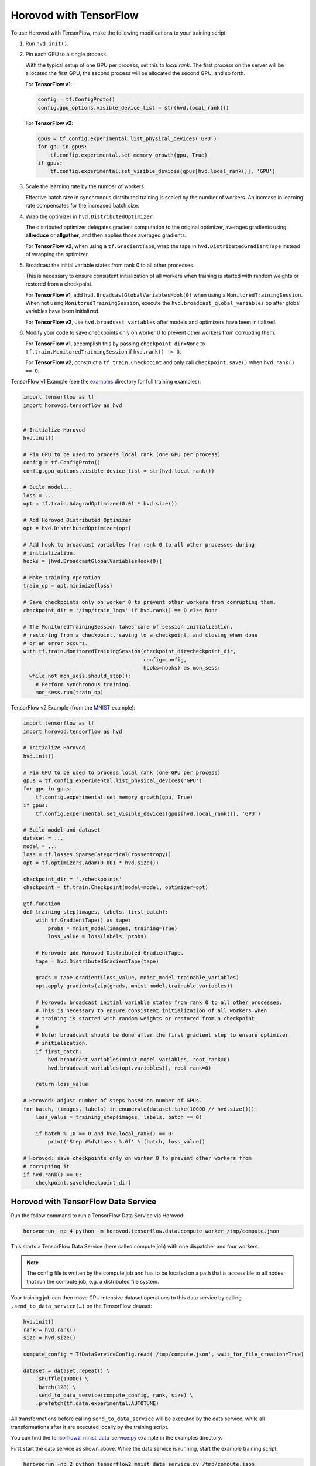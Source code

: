 Horovod with TensorFlow
=======================
To use Horovod with TensorFlow, make the following modifications to your training script:

1. Run ``hvd.init()``.

.. raw:: html

    <p/>

2. Pin each GPU to a single process.

   With the typical setup of one GPU per process, set this to *local rank*. The first process on
   the server will be allocated the first GPU, the second process will be allocated the second GPU, and so forth.

   For **TensorFlow v1**:

   .. code-block:: python

       config = tf.ConfigProto()
       config.gpu_options.visible_device_list = str(hvd.local_rank())

   For **TensorFlow v2**:

   .. code-block:: python

       gpus = tf.config.experimental.list_physical_devices('GPU')
       for gpu in gpus:
           tf.config.experimental.set_memory_growth(gpu, True)
       if gpus:
           tf.config.experimental.set_visible_devices(gpus[hvd.local_rank()], 'GPU')

.. raw:: html

    <p/>


3. Scale the learning rate by the number of workers.

   Effective batch size in synchronous distributed training is scaled by the number of workers.
   An increase in learning rate compensates for the increased batch size.

.. raw:: html

    <p/>


4. Wrap the optimizer in ``hvd.DistributedOptimizer``.

   The distributed optimizer delegates gradient computation to the original optimizer, averages gradients using **allreduce** or **allgather**, and then applies those averaged gradients.

   For **TensorFlow v2**, when using a ``tf.GradientTape``, wrap the tape in ``hvd.DistributedGradientTape`` instead of wrapping the optimizer.

.. raw:: html

    <p/>


5. Broadcast the initial variable states from rank 0 to all other processes.

   This is necessary to ensure consistent initialization of all workers when training is started with random weights or restored from a checkpoint.

   For **TensorFlow v1**, add ``hvd.BroadcastGlobalVariablesHook(0)`` when using a ``MonitoredTrainingSession``.
   When not using ``MonitoredTrainingSession``, execute the ``hvd.broadcast_global_variables`` op after global variables have been initialized.

   For **TensorFlow v2**, use ``hvd.broadcast_variables`` after models and optimizers have been initialized.

.. raw:: html

    <p/>


6. Modify your code to save checkpoints only on worker 0 to prevent other workers from corrupting them.

   For **TensorFlow v1**, accomplish this by passing ``checkpoint_dir=None`` to ``tf.train.MonitoredTrainingSession`` if ``hvd.rank() != 0``.

   For **TensorFlow v2**, construct a ``tf.train.Checkpoint`` and only call ``checkpoint.save()`` when ``hvd.rank() == 0``.

.. raw:: html

    <p/>


TensorFlow v1 Example (see the `examples <https://github.com/horovod/horovod/blob/master/examples/>`_ directory for full training examples):

.. code-block:: python

    import tensorflow as tf
    import horovod.tensorflow as hvd


    # Initialize Horovod
    hvd.init()

    # Pin GPU to be used to process local rank (one GPU per process)
    config = tf.ConfigProto()
    config.gpu_options.visible_device_list = str(hvd.local_rank())

    # Build model...
    loss = ...
    opt = tf.train.AdagradOptimizer(0.01 * hvd.size())

    # Add Horovod Distributed Optimizer
    opt = hvd.DistributedOptimizer(opt)

    # Add hook to broadcast variables from rank 0 to all other processes during
    # initialization.
    hooks = [hvd.BroadcastGlobalVariablesHook(0)]

    # Make training operation
    train_op = opt.minimize(loss)

    # Save checkpoints only on worker 0 to prevent other workers from corrupting them.
    checkpoint_dir = '/tmp/train_logs' if hvd.rank() == 0 else None

    # The MonitoredTrainingSession takes care of session initialization,
    # restoring from a checkpoint, saving to a checkpoint, and closing when done
    # or an error occurs.
    with tf.train.MonitoredTrainingSession(checkpoint_dir=checkpoint_dir,
                                           config=config,
                                           hooks=hooks) as mon_sess:
      while not mon_sess.should_stop():
        # Perform synchronous training.
        mon_sess.run(train_op)

TensorFlow v2 Example (from the `MNIST <https://github.com/horovod/horovod/blob/master/examples/tensorflow2/tensorflow2_mnist.py>`_ example):

.. code-block:: python

    import tensorflow as tf
    import horovod.tensorflow as hvd

    # Initialize Horovod
    hvd.init()

    # Pin GPU to be used to process local rank (one GPU per process)
    gpus = tf.config.experimental.list_physical_devices('GPU')
    for gpu in gpus:
        tf.config.experimental.set_memory_growth(gpu, True)
    if gpus:
        tf.config.experimental.set_visible_devices(gpus[hvd.local_rank()], 'GPU')

    # Build model and dataset
    dataset = ...
    model = ...
    loss = tf.losses.SparseCategoricalCrossentropy()
    opt = tf.optimizers.Adam(0.001 * hvd.size())

    checkpoint_dir = './checkpoints'
    checkpoint = tf.train.Checkpoint(model=model, optimizer=opt)

    @tf.function
    def training_step(images, labels, first_batch):
        with tf.GradientTape() as tape:
            probs = mnist_model(images, training=True)
            loss_value = loss(labels, probs)

        # Horovod: add Horovod Distributed GradientTape.
        tape = hvd.DistributedGradientTape(tape)

        grads = tape.gradient(loss_value, mnist_model.trainable_variables)
        opt.apply_gradients(zip(grads, mnist_model.trainable_variables))

        # Horovod: broadcast initial variable states from rank 0 to all other processes.
        # This is necessary to ensure consistent initialization of all workers when
        # training is started with random weights or restored from a checkpoint.
        #
        # Note: broadcast should be done after the first gradient step to ensure optimizer
        # initialization.
        if first_batch:
            hvd.broadcast_variables(mnist_model.variables, root_rank=0)
            hvd.broadcast_variables(opt.variables(), root_rank=0)

        return loss_value

    # Horovod: adjust number of steps based on number of GPUs.
    for batch, (images, labels) in enumerate(dataset.take(10000 // hvd.size())):
        loss_value = training_step(images, labels, batch == 0)

        if batch % 10 == 0 and hvd.local_rank() == 0:
            print('Step #%d\tLoss: %.6f' % (batch, loss_value))

    # Horovod: save checkpoints only on worker 0 to prevent other workers from
    # corrupting it.
    if hvd.rank() == 0:
        checkpoint.save(checkpoint_dir)

Horovod with TensorFlow Data Service
------------------------------------

Run the follow command to run a TensorFlow Data Service via Horovod:

.. code-block:: bash

    horovodrun -np 4 python -m horovod.tensorflow.data.compute_worker /tmp/compute.json

This starts a TensorFlow Data Service (here called compute job) with one dispatcher and four workers.

.. note:: The config file is written by the compute job and has to be located on a path that is accessible
    to all nodes that run the compute job, e.g. a distributed file system.

Your training job can then move CPU intensive dataset operations to this data service by
calling ``.send_to_data_service(…)`` on the TensorFlow dataset:

.. code-block:: python

    hvd.init()
    rank = hvd.rank()
    size = hvd.size()

    compute_config = TfDataServiceConfig.read('/tmp/compute.json', wait_for_file_creation=True)

    dataset = dataset.repeat() \
        .shuffle(10000) \
        .batch(128) \
        .send_to_data_service(compute_config, rank, size) \
        .prefetch(tf.data.experimental.AUTOTUNE)

All transformations before calling ``send_to_data_service`` will be executed by the data service,
while all transformations after it are executed locally by the training script.

You can find the `tensorflow2_mnist_data_service.py <https://github.com/horovod/horovod/blob/master/examples/tensorflow2/tensorflow2_mnist_data_service.py>`_
example in the examples directory.

First start the data service as shown above. While the data service is running, start the example training script:

.. code-block:: bash

    horovodrun -np 2 python tensorflow2_mnist_data_service.py /tmp/compute.json

The compute job normally runs on CPU nodes while the training job runs on GPU nodes. This allows to run CPU intensive
dataset transformation on CPU nodes while running GPU intensive training on GPU nodes. There can be multiple CPUs
dedicated to one GPU taks.

Use the ``--hosts`` argument to run compute and train job on CPU (here ``cpu-node-1:2`` and ``cpu-node-2``)
and GPU nodes (here ``gpu-node-1:2`` and ``gpu-node-2``), respectively:

.. code-block:: bash

    horovodrun -np 4 --hosts cpu-node-1:2,cpu-node-2:2 python -m horovod.tensorflow.data.compute_worker /tmp/compute.json
    horovodrun -np 2 --hosts gpu-node-1:1,gpu-node-2:1 python tensorflow2_mnist_data_service.py /tmp/compute.json

.. note::

    Please make sure you understand how TensorFlow Data Service distributes dataset transformations:
    See the `distribute <https://www.tensorflow.org/api_docs/python/tf/data/experimental/service/distribute>`_ transformation.

Multiple Dispatchers
~~~~~~~~~~~~~~~~~~~~

The data service allows for multiple dispatchers, one per training task. Each dispatcher gets the same number of workers.
As workers are dedicated to a single dispatcher, workers get dedicated to a single training task.
The size of your compute job (``-np 4``) has to be a multiple of the number of dispatchers (``--dispatchers 2``):

.. code-block:: bash

    horovodrun -np 4 python -m horovod.tensorflow.data.compute_worker --dispatchers 2 /tmp/compute.json

This requires the number of dispatchers (``--dispatchers 2``) to match the size of your training job (``-np 2``):

.. code-block:: bash

    horovodrun -np 2 python tensorflow2_mnist_data_service.py /tmp/compute.json

Single Dispatchers
~~~~~~~~~~~~~~~~~~

With a single dispatcher, TensorFlow allows to reuse the dataset across all training tasks. This is done on a
first-come-first-serve basis, or round robin. The only supported processing mode is ``"distributed_epoch"``.

Training-side dispatchers
~~~~~~~~~~~~~~~~~~~~~~~~~

The dispatchers by default run inside the compute job. You can, however, also run them inside the training job.
Add ``--dispatcher-side training`` to tell the compute job that dispatchers are started by the training job.

.. code-block:: bash

    horovodrun -np 4 python -m horovod.tensorflow.data.compute_worker --dispatcher-side training /tmp/compute.json

The training script then starts the dispatchers via ``with tf_data_service(…)`` and distributes the dataset itself:

.. code-block:: python

    hvd.init()
    rank = hvd.rank()
    size = hvd.size()

    compute_config = TfDataServiceConfig.read('/tmp/compute.json', wait_for_file_creation=True)

    with tf_data_service(compute_config, rank) as dispatcher_address:

        dataset = dataset.repeat() \
            .shuffle(10000) \
            .batch(128) \
            .apply(tf.data.experimental.service.distribute(
                processing_mode="distributed_epoch",
                service=dispatcher_address,
                job_name='job' if reuse_dataset else None,
                consumer_index=rank if round_robin else None,
                num_consumers=size if round_robin else None)) \
            .prefetch(tf.data.experimental.AUTOTUNE)

To see the specific changes needed to make the training job run dispatchers,
simply diff the training-side example with the compute-side example:

.. code-block:: bash

    diff -w examples/tensorflow2/tensorflow2_mnist_data_service_train_fn_*

Compute job on Spark cluster
~~~~~~~~~~~~~~~~~~~~~~~~~~~~
The compute job can be started on a Spark cluster using ``spark-submit``:

.. code-block:: bash

    worker_py=$(python -c "import horovod.spark.tensorflow.compute_worker as worker; print(worker.__file__)")
    spark-submit --master "local[4]" "$worker_py" /tmp/compute.json


While the compute job is running, start the training job:

    cd examples/spark/tensorflow2
    spark-submit --master "local[2]" --py-files tensorflow2_mnist_data_service_train_fn_compute_side_dispatcher.py,tensorflow2_mnist_data_service_train_fn_training_side_dispatcher.py tensorflow2_mnist_data_service.py /tmp/compute.json

As usual, the config file has to be located on a path that is accessible to all nodes that run the compute job.
